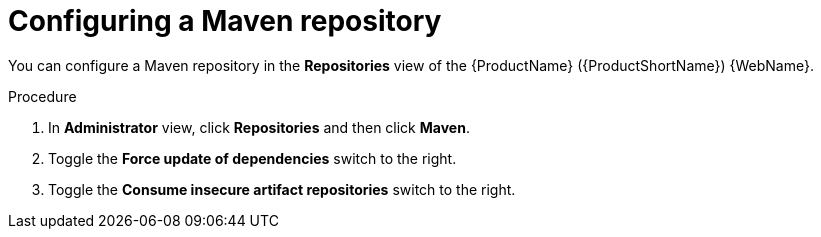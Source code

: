 // Module included in the following assemblies:
//
// * docs/web-console-guide/master.adoc

:_content-type: PROCEDURE
[id="mta-web-config-maven-repo_{context}"]
= Configuring a Maven repository

You can configure a Maven repository in the *Repositories* view of the {ProductName} ({ProductShortName}) {WebName}.

.Procedure

. In *Administrator* view, click *Repositories* and then click *Maven*.
// ![](/Tackle2/Views/MavenConfig.png)
. Toggle the *Force update of dependencies* switch to the right.
. Toggle the *Consume insecure artifact repositories* switch to the right.
